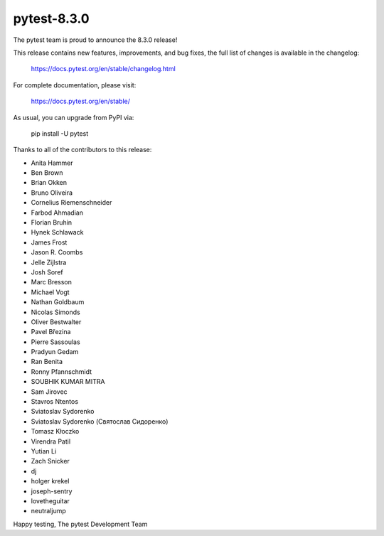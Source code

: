 pytest-8.3.0
=======================================

The pytest team is proud to announce the 8.3.0 release!

This release contains new features, improvements, and bug fixes,
the full list of changes is available in the changelog:

    https://docs.pytest.org/en/stable/changelog.html

For complete documentation, please visit:

    https://docs.pytest.org/en/stable/

As usual, you can upgrade from PyPI via:

    pip install -U pytest

Thanks to all of the contributors to this release:

* Anita Hammer
* Ben Brown
* Brian Okken
* Bruno Oliveira
* Cornelius Riemenschneider
* Farbod Ahmadian
* Florian Bruhin
* Hynek Schlawack
* James Frost
* Jason R. Coombs
* Jelle Zijlstra
* Josh Soref
* Marc Bresson
* Michael Vogt
* Nathan Goldbaum
* Nicolas Simonds
* Oliver Bestwalter
* Pavel Březina
* Pierre Sassoulas
* Pradyun Gedam
* Ran Benita
* Ronny Pfannschmidt
* SOUBHIK KUMAR MITRA
* Sam Jirovec
* Stavros Ntentos
* Sviatoslav Sydorenko
* Sviatoslav Sydorenko (Святослав Сидоренко)
* Tomasz Kłoczko
* Virendra Patil
* Yutian Li
* Zach Snicker
* dj
* holger krekel
* joseph-sentry
* lovetheguitar
* neutraljump


Happy testing,
The pytest Development Team
